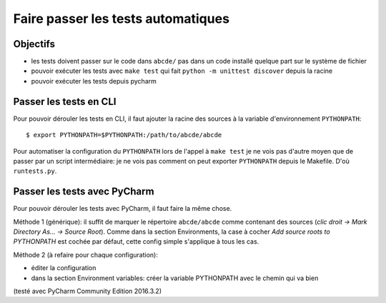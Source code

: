 Faire passer les tests automatiques
===================================

Objectifs
---------

* les tests doivent passer sur le code dans ``abcde/`` pas dans un code installé
  quelque part sur le système de fichier

* pouvoir exécuter les tests avec ``make test`` qui fait
  ``python -m unittest discover`` depuis la racine

* pouvoir exécuter les tests depuis pycharm


Passer les tests en CLI
-----------------------

Pour pouvoir dérouler les tests en CLI, il faut ajouter la racine des sources
à la variable d'environnement ``PYTHONPATH``::

  $ export PYTHONPATH=$PYTHONPATH:/path/to/abcde/abcde

Pour automatiser la configuration du ``PYTHONPATH`` lors de l'appel à  ``make test``
je ne vois pas d'autre moyen que de passer par un script intermédiaire: je ne
vois pas comment on peut exporter ``PYTHONPATH`` depuis le Makefile. D'où
``runtests.py``.


Passer les tests avec PyCharm
-----------------------------

Pour pouvoir dérouler les tests avec PyCharm, il faut faire la même chose.

Méthode 1 (générique): il suffit de marquer le répertoire ``abcde/abcde`` comme
contenant des sources (*clic droit -> Mark Directory As... -> Source Root*).
Comme dans la section Environments, la case à cocher
*Add source roots to PYTHONPATH* est cochée par défaut, cette config simple
s'applique à tous les cas.

Méthode 2 (à refaire pour chaque configuration): 

* éditer la configuration

* dans la section Environment variables: créer la variable PYTHONPATH avec le
  chemin qui va bien

(testé avec PyCharm Community Edition 2016.3.2)
